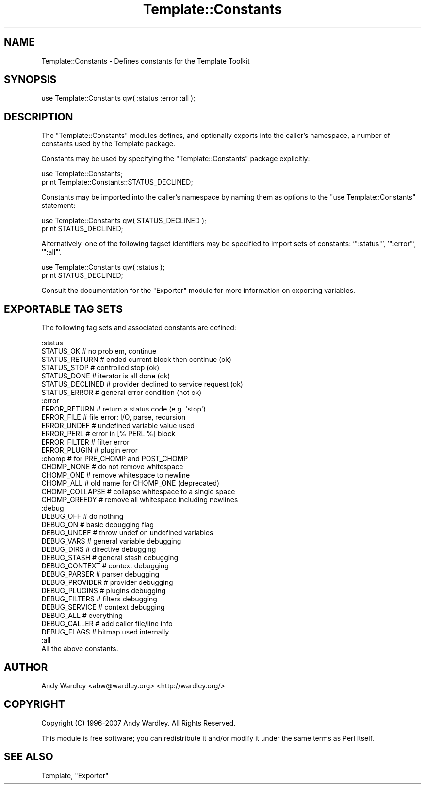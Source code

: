 .\" Automatically generated by Pod::Man 2.25 (Pod::Simple 3.16)
.\"
.\" Standard preamble:
.\" ========================================================================
.de Sp \" Vertical space (when we can't use .PP)
.if t .sp .5v
.if n .sp
..
.de Vb \" Begin verbatim text
.ft CW
.nf
.ne \\$1
..
.de Ve \" End verbatim text
.ft R
.fi
..
.\" Set up some character translations and predefined strings.  \*(-- will
.\" give an unbreakable dash, \*(PI will give pi, \*(L" will give a left
.\" double quote, and \*(R" will give a right double quote.  \*(C+ will
.\" give a nicer C++.  Capital omega is used to do unbreakable dashes and
.\" therefore won't be available.  \*(C` and \*(C' expand to `' in nroff,
.\" nothing in troff, for use with C<>.
.tr \(*W-
.ds C+ C\v'-.1v'\h'-1p'\s-2+\h'-1p'+\s0\v'.1v'\h'-1p'
.ie n \{\
.    ds -- \(*W-
.    ds PI pi
.    if (\n(.H=4u)&(1m=24u) .ds -- \(*W\h'-12u'\(*W\h'-12u'-\" diablo 10 pitch
.    if (\n(.H=4u)&(1m=20u) .ds -- \(*W\h'-12u'\(*W\h'-8u'-\"  diablo 12 pitch
.    ds L" ""
.    ds R" ""
.    ds C` ""
.    ds C' ""
'br\}
.el\{\
.    ds -- \|\(em\|
.    ds PI \(*p
.    ds L" ``
.    ds R" ''
'br\}
.\"
.\" Escape single quotes in literal strings from groff's Unicode transform.
.ie \n(.g .ds Aq \(aq
.el       .ds Aq '
.\"
.\" If the F register is turned on, we'll generate index entries on stderr for
.\" titles (.TH), headers (.SH), subsections (.SS), items (.Ip), and index
.\" entries marked with X<> in POD.  Of course, you'll have to process the
.\" output yourself in some meaningful fashion.
.ie \nF \{\
.    de IX
.    tm Index:\\$1\t\\n%\t"\\$2"
..
.    nr % 0
.    rr F
.\}
.el \{\
.    de IX
..
.\}
.\"
.\" Accent mark definitions (@(#)ms.acc 1.5 88/02/08 SMI; from UCB 4.2).
.\" Fear.  Run.  Save yourself.  No user-serviceable parts.
.    \" fudge factors for nroff and troff
.if n \{\
.    ds #H 0
.    ds #V .8m
.    ds #F .3m
.    ds #[ \f1
.    ds #] \fP
.\}
.if t \{\
.    ds #H ((1u-(\\\\n(.fu%2u))*.13m)
.    ds #V .6m
.    ds #F 0
.    ds #[ \&
.    ds #] \&
.\}
.    \" simple accents for nroff and troff
.if n \{\
.    ds ' \&
.    ds ` \&
.    ds ^ \&
.    ds , \&
.    ds ~ ~
.    ds /
.\}
.if t \{\
.    ds ' \\k:\h'-(\\n(.wu*8/10-\*(#H)'\'\h"|\\n:u"
.    ds ` \\k:\h'-(\\n(.wu*8/10-\*(#H)'\`\h'|\\n:u'
.    ds ^ \\k:\h'-(\\n(.wu*10/11-\*(#H)'^\h'|\\n:u'
.    ds , \\k:\h'-(\\n(.wu*8/10)',\h'|\\n:u'
.    ds ~ \\k:\h'-(\\n(.wu-\*(#H-.1m)'~\h'|\\n:u'
.    ds / \\k:\h'-(\\n(.wu*8/10-\*(#H)'\z\(sl\h'|\\n:u'
.\}
.    \" troff and (daisy-wheel) nroff accents
.ds : \\k:\h'-(\\n(.wu*8/10-\*(#H+.1m+\*(#F)'\v'-\*(#V'\z.\h'.2m+\*(#F'.\h'|\\n:u'\v'\*(#V'
.ds 8 \h'\*(#H'\(*b\h'-\*(#H'
.ds o \\k:\h'-(\\n(.wu+\w'\(de'u-\*(#H)/2u'\v'-.3n'\*(#[\z\(de\v'.3n'\h'|\\n:u'\*(#]
.ds d- \h'\*(#H'\(pd\h'-\w'~'u'\v'-.25m'\f2\(hy\fP\v'.25m'\h'-\*(#H'
.ds D- D\\k:\h'-\w'D'u'\v'-.11m'\z\(hy\v'.11m'\h'|\\n:u'
.ds th \*(#[\v'.3m'\s+1I\s-1\v'-.3m'\h'-(\w'I'u*2/3)'\s-1o\s+1\*(#]
.ds Th \*(#[\s+2I\s-2\h'-\w'I'u*3/5'\v'-.3m'o\v'.3m'\*(#]
.ds ae a\h'-(\w'a'u*4/10)'e
.ds Ae A\h'-(\w'A'u*4/10)'E
.    \" corrections for vroff
.if v .ds ~ \\k:\h'-(\\n(.wu*9/10-\*(#H)'\s-2\u~\d\s+2\h'|\\n:u'
.if v .ds ^ \\k:\h'-(\\n(.wu*10/11-\*(#H)'\v'-.4m'^\v'.4m'\h'|\\n:u'
.    \" for low resolution devices (crt and lpr)
.if \n(.H>23 .if \n(.V>19 \
\{\
.    ds : e
.    ds 8 ss
.    ds o a
.    ds d- d\h'-1'\(ga
.    ds D- D\h'-1'\(hy
.    ds th \o'bp'
.    ds Th \o'LP'
.    ds ae ae
.    ds Ae AE
.\}
.rm #[ #] #H #V #F C
.\" ========================================================================
.\"
.IX Title "Template::Constants 3"
.TH Template::Constants 3 "2011-12-20" "perl v5.14.2" "User Contributed Perl Documentation"
.\" For nroff, turn off justification.  Always turn off hyphenation; it makes
.\" way too many mistakes in technical documents.
.if n .ad l
.nh
.SH "NAME"
Template::Constants \- Defines constants for the Template Toolkit
.SH "SYNOPSIS"
.IX Header "SYNOPSIS"
.Vb 1
\&    use Template::Constants qw( :status :error :all );
.Ve
.SH "DESCRIPTION"
.IX Header "DESCRIPTION"
The \f(CW\*(C`Template::Constants\*(C'\fR modules defines, and optionally exports into the
caller's namespace, a number of constants used by the Template package.
.PP
Constants may be used by specifying the \f(CW\*(C`Template::Constants\*(C'\fR package 
explicitly:
.PP
.Vb 2
\&    use Template::Constants;
\&    print Template::Constants::STATUS_DECLINED;
.Ve
.PP
Constants may be imported into the caller's namespace by naming them as 
options to the \f(CW\*(C`use Template::Constants\*(C'\fR statement:
.PP
.Vb 2
\&    use Template::Constants qw( STATUS_DECLINED );
\&    print STATUS_DECLINED;
.Ve
.PP
Alternatively, one of the following tagset identifiers may be specified
to import sets of constants: '\f(CW\*(C`:status\*(C'\fR', '\f(CW\*(C`:error\*(C'\fR', '\f(CW\*(C`:all\*(C'\fR'.
.PP
.Vb 2
\&    use Template::Constants qw( :status );
\&    print STATUS_DECLINED;
.Ve
.PP
Consult the documentation for the \f(CW\*(C`Exporter\*(C'\fR module for more information 
on exporting variables.
.SH "EXPORTABLE TAG SETS"
.IX Header "EXPORTABLE TAG SETS"
The following tag sets and associated constants are defined:
.PP
.Vb 7
\&    :status
\&        STATUS_OK             # no problem, continue
\&        STATUS_RETURN         # ended current block then continue (ok)
\&        STATUS_STOP           # controlled stop (ok) 
\&        STATUS_DONE           # iterator is all done (ok)
\&        STATUS_DECLINED       # provider declined to service request (ok)
\&        STATUS_ERROR          # general error condition (not ok)
\&
\&    :error
\&        ERROR_RETURN          # return a status code (e.g. \*(Aqstop\*(Aq)
\&        ERROR_FILE            # file error: I/O, parse, recursion
\&        ERROR_UNDEF           # undefined variable value used
\&        ERROR_PERL            # error in [% PERL %] block
\&        ERROR_FILTER          # filter error
\&        ERROR_PLUGIN          # plugin error
\&
\&    :chomp                  # for PRE_CHOMP and POST_CHOMP
\&        CHOMP_NONE            # do not remove whitespace
\&        CHOMP_ONE             # remove whitespace to newline
\&        CHOMP_ALL             # old name for CHOMP_ONE (deprecated)
\&        CHOMP_COLLAPSE        # collapse whitespace to a single space
\&        CHOMP_GREEDY          # remove all whitespace including newlines
\&
\&    :debug
\&        DEBUG_OFF             # do nothing
\&        DEBUG_ON              # basic debugging flag
\&        DEBUG_UNDEF           # throw undef on undefined variables
\&        DEBUG_VARS            # general variable debugging
\&        DEBUG_DIRS            # directive debugging
\&        DEBUG_STASH           # general stash debugging
\&        DEBUG_CONTEXT         # context debugging
\&        DEBUG_PARSER          # parser debugging
\&        DEBUG_PROVIDER        # provider debugging
\&        DEBUG_PLUGINS         # plugins debugging
\&        DEBUG_FILTERS         # filters debugging
\&        DEBUG_SERVICE         # context debugging
\&        DEBUG_ALL             # everything
\&        DEBUG_CALLER          # add caller file/line info
\&        DEBUG_FLAGS           # bitmap used internally
\&
\&    :all
\&        All the above constants.
.Ve
.SH "AUTHOR"
.IX Header "AUTHOR"
Andy Wardley <abw@wardley.org> <http://wardley.org/>
.SH "COPYRIGHT"
.IX Header "COPYRIGHT"
Copyright (C) 1996\-2007 Andy Wardley.  All Rights Reserved.
.PP
This module is free software; you can redistribute it and/or
modify it under the same terms as Perl itself.
.SH "SEE ALSO"
.IX Header "SEE ALSO"
Template, \f(CW\*(C`Exporter\*(C'\fR
